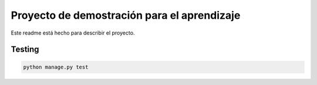 Proyecto de demostración para el aprendizaje
=============================================

Este readme está hecho para describir el proyecto.


Testing
--------

.. code::

   python manage.py test
